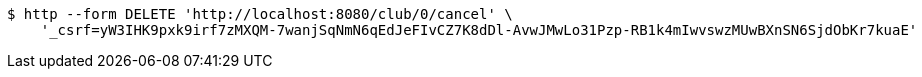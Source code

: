 [source,bash]
----
$ http --form DELETE 'http://localhost:8080/club/0/cancel' \
    '_csrf=yW3IHK9pxk9irf7zMXQM-7wanjSqNmN6qEdJeFIvCZ7K8dDl-AvwJMwLo31Pzp-RB1k4mIwvswzMUwBXnSN6SjdObKr7kuaE'
----